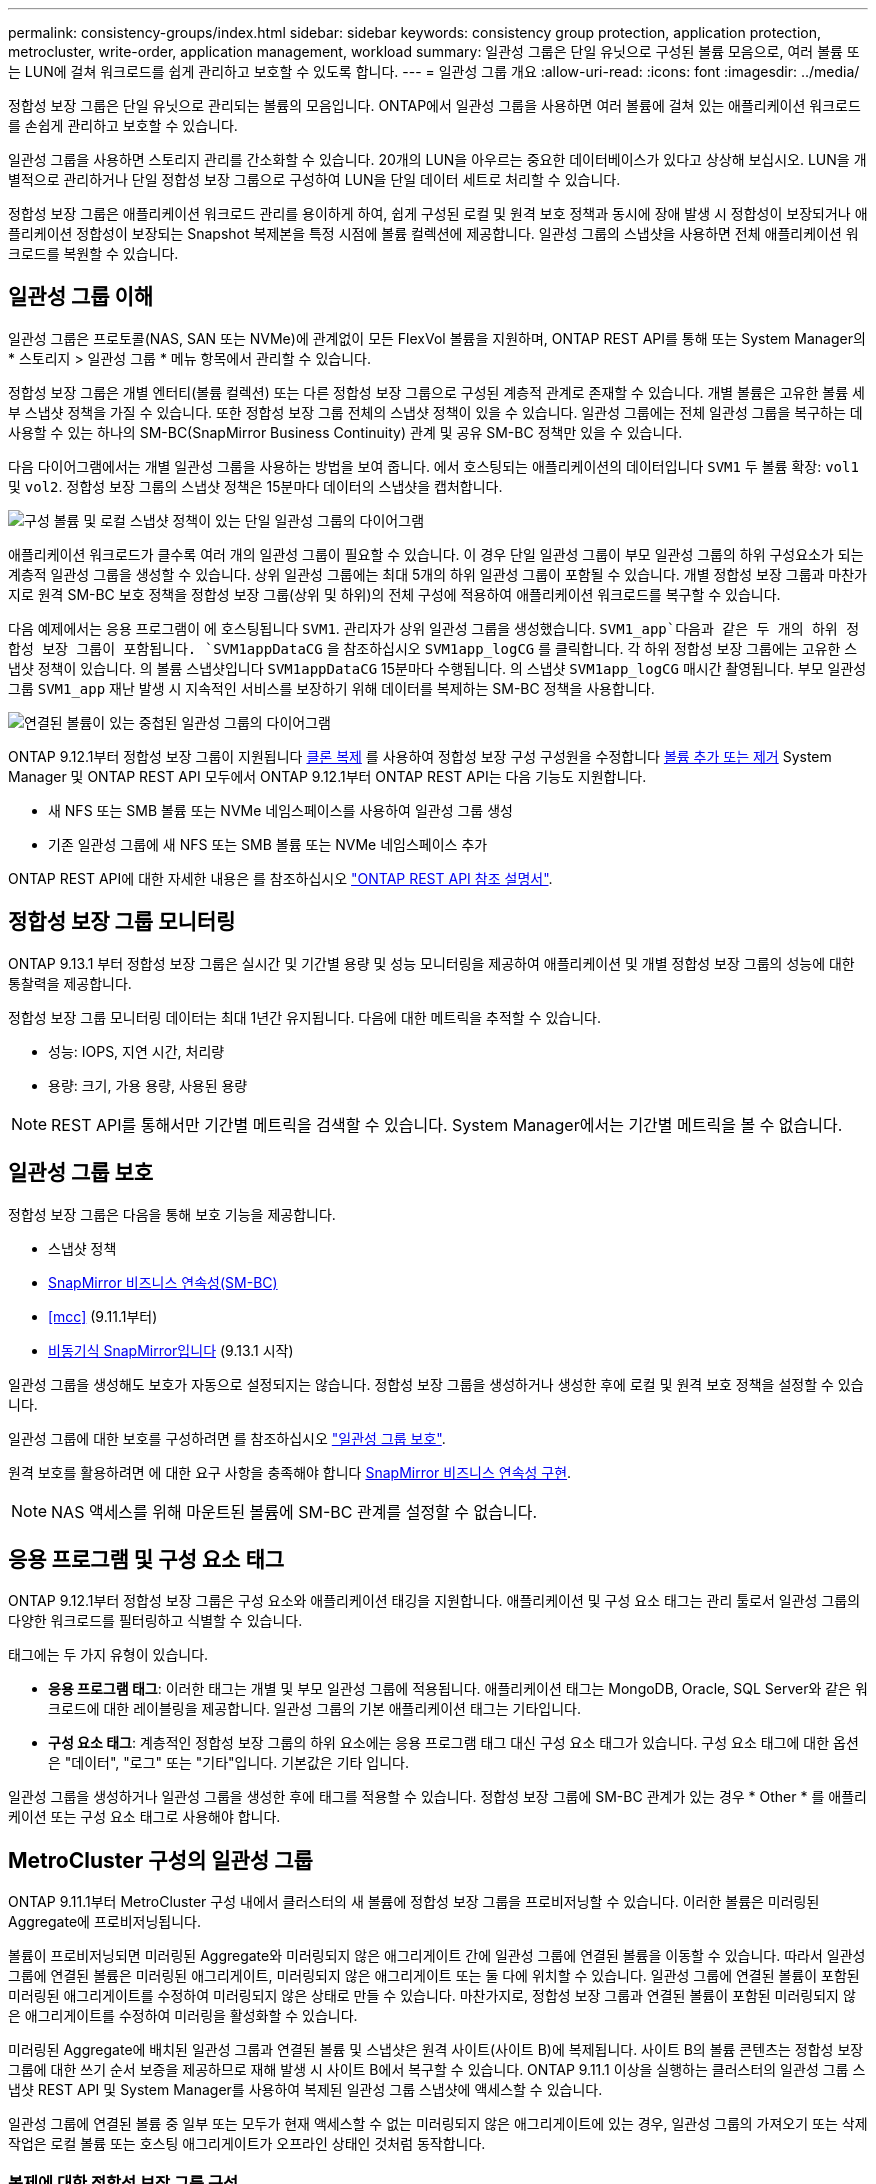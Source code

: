 ---
permalink: consistency-groups/index.html 
sidebar: sidebar 
keywords: consistency group protection, application protection, metrocluster, write-order, application management, workload 
summary: 일관성 그룹은 단일 유닛으로 구성된 볼륨 모음으로, 여러 볼륨 또는 LUN에 걸쳐 워크로드를 쉽게 관리하고 보호할 수 있도록 합니다. 
---
= 일관성 그룹 개요
:allow-uri-read: 
:icons: font
:imagesdir: ../media/


[role="lead"]
정합성 보장 그룹은 단일 유닛으로 관리되는 볼륨의 모음입니다. ONTAP에서 일관성 그룹을 사용하면 여러 볼륨에 걸쳐 있는 애플리케이션 워크로드를 손쉽게 관리하고 보호할 수 있습니다.

일관성 그룹을 사용하면 스토리지 관리를 간소화할 수 있습니다. 20개의 LUN을 아우르는 중요한 데이터베이스가 있다고 상상해 보십시오. LUN을 개별적으로 관리하거나 단일 정합성 보장 그룹으로 구성하여 LUN을 단일 데이터 세트로 처리할 수 있습니다.

정합성 보장 그룹은 애플리케이션 워크로드 관리를 용이하게 하여, 쉽게 구성된 로컬 및 원격 보호 정책과 동시에 장애 발생 시 정합성이 보장되거나 애플리케이션 정합성이 보장되는 Snapshot 복제본을 특정 시점에 볼륨 컬렉션에 제공합니다. 일관성 그룹의 스냅샷을 사용하면 전체 애플리케이션 워크로드를 복원할 수 있습니다.



== 일관성 그룹 이해

일관성 그룹은 프로토콜(NAS, SAN 또는 NVMe)에 관계없이 모든 FlexVol 볼륨을 지원하며, ONTAP REST API를 통해 또는 System Manager의 * 스토리지 > 일관성 그룹 * 메뉴 항목에서 관리할 수 있습니다.

정합성 보장 그룹은 개별 엔터티(볼륨 컬렉션) 또는 다른 정합성 보장 그룹으로 구성된 계층적 관계로 존재할 수 있습니다. 개별 볼륨은 고유한 볼륨 세부 스냅샷 정책을 가질 수 있습니다. 또한 정합성 보장 그룹 전체의 스냅샷 정책이 있을 수 있습니다. 일관성 그룹에는 전체 일관성 그룹을 복구하는 데 사용할 수 있는 하나의 SM-BC(SnapMirror Business Continuity) 관계 및 공유 SM-BC 정책만 있을 수 있습니다.

다음 다이어그램에서는 개별 일관성 그룹을 사용하는 방법을 보여 줍니다. 에서 호스팅되는 애플리케이션의 데이터입니다 `SVM1` 두 볼륨 확장: `vol1` 및 `vol2`. 정합성 보장 그룹의 스냅샷 정책은 15분마다 데이터의 스냅샷을 캡처합니다.

image:../media/consistency-group-single-diagram.gif["구성 볼륨 및 로컬 스냅샷 정책이 있는 단일 일관성 그룹의 다이어그램"]

애플리케이션 워크로드가 클수록 여러 개의 일관성 그룹이 필요할 수 있습니다. 이 경우 단일 일관성 그룹이 부모 일관성 그룹의 하위 구성요소가 되는 계층적 일관성 그룹을 생성할 수 있습니다. 상위 일관성 그룹에는 최대 5개의 하위 일관성 그룹이 포함될 수 있습니다. 개별 정합성 보장 그룹과 마찬가지로 원격 SM-BC 보호 정책을 정합성 보장 그룹(상위 및 하위)의 전체 구성에 적용하여 애플리케이션 워크로드를 복구할 수 있습니다.

다음 예제에서는 응용 프로그램이 에 호스팅됩니다 `SVM1`. 관리자가 상위 일관성 그룹을 생성했습니다. `SVM1_app`다음과 같은 두 개의 하위 정합성 보장 그룹이 포함됩니다. `SVM1appDataCG` 을 참조하십시오 `SVM1app_logCG` 를 클릭합니다. 각 하위 정합성 보장 그룹에는 고유한 스냅샷 정책이 있습니다. 의 볼륨 스냅샷입니다 `SVM1appDataCG` 15분마다 수행됩니다. 의 스냅샷 `SVM1app_logCG` 매시간 촬영됩니다. 부모 일관성 그룹 `SVM1_app` 재난 발생 시 지속적인 서비스를 보장하기 위해 데이터를 복제하는 SM-BC 정책을 사용합니다.

image:../media/consistency-group-nested-diagram.gif["연결된 볼륨이 있는 중첩된 일관성 그룹의 다이어그램"]

ONTAP 9.12.1부터 정합성 보장 그룹이 지원됩니다 xref:clone-task.html[클론 복제] 를 사용하여 정합성 보장 구성 구성원을 수정합니다 xref:modify-task.html[볼륨 추가 또는 제거] System Manager 및 ONTAP REST API 모두에서 ONTAP 9.12.1부터 ONTAP REST API는 다음 기능도 지원합니다.

* 새 NFS 또는 SMB 볼륨 또는 NVMe 네임스페이스를 사용하여 일관성 그룹 생성
* 기존 일관성 그룹에 새 NFS 또는 SMB 볼륨 또는 NVMe 네임스페이스 추가


ONTAP REST API에 대한 자세한 내용은 를 참조하십시오 https://docs.netapp.com/us-en/ontap-automation/reference/api_reference.html#access-a-copy-of-the-ontap-rest-api-reference-documentation["ONTAP REST API 참조 설명서"].



== 정합성 보장 그룹 모니터링

ONTAP 9.13.1 부터 정합성 보장 그룹은 실시간 및 기간별 용량 및 성능 모니터링을 제공하여 애플리케이션 및 개별 정합성 보장 그룹의 성능에 대한 통찰력을 제공합니다.

정합성 보장 그룹 모니터링 데이터는 최대 1년간 유지됩니다. 다음에 대한 메트릭을 추적할 수 있습니다.

* 성능: IOPS, 지연 시간, 처리량
* 용량: 크기, 가용 용량, 사용된 용량



NOTE: REST API를 통해서만 기간별 메트릭을 검색할 수 있습니다. System Manager에서는 기간별 메트릭을 볼 수 없습니다.



== 일관성 그룹 보호

정합성 보장 그룹은 다음을 통해 보호 기능을 제공합니다.

* 스냅샷 정책
* xref:../smbc/index.html[SnapMirror 비즈니스 연속성(SM-BC)]
* <<mcc>> (9.11.1부터)
* xref:../data-protection/snapmirror-disaster-recovery-concept.html[비동기식 SnapMirror입니다] (9.13.1 시작)


일관성 그룹을 생성해도 보호가 자동으로 설정되지는 않습니다. 정합성 보장 그룹을 생성하거나 생성한 후에 로컬 및 원격 보호 정책을 설정할 수 있습니다.

일관성 그룹에 대한 보호를 구성하려면 를 참조하십시오 link:protect-task.html["일관성 그룹 보호"].

원격 보호를 활용하려면 에 대한 요구 사항을 충족해야 합니다 xref:../smbc/smbc_plan_prerequisites.html#licensing[SnapMirror 비즈니스 연속성 구현].


NOTE: NAS 액세스를 위해 마운트된 볼륨에 SM-BC 관계를 설정할 수 없습니다.



== 응용 프로그램 및 구성 요소 태그

ONTAP 9.12.1부터 정합성 보장 그룹은 구성 요소와 애플리케이션 태깅을 지원합니다. 애플리케이션 및 구성 요소 태그는 관리 툴로서 일관성 그룹의 다양한 워크로드를 필터링하고 식별할 수 있습니다.

태그에는 두 가지 유형이 있습니다.

* ** 응용 프로그램 태그**: 이러한 태그는 개별 및 부모 일관성 그룹에 적용됩니다. 애플리케이션 태그는 MongoDB, Oracle, SQL Server와 같은 워크로드에 대한 레이블링을 제공합니다. 일관성 그룹의 기본 애플리케이션 태그는 기타입니다.
* ** 구성 요소 태그**: 계층적인 정합성 보장 그룹의 하위 요소에는 응용 프로그램 태그 대신 구성 요소 태그가 있습니다. 구성 요소 태그에 대한 옵션은 "데이터", "로그" 또는 "기타"입니다. 기본값은 기타 입니다.


일관성 그룹을 생성하거나 일관성 그룹을 생성한 후에 태그를 적용할 수 있습니다. 정합성 보장 그룹에 SM-BC 관계가 있는 경우 * Other * 를 애플리케이션 또는 구성 요소 태그로 사용해야 합니다.



== MetroCluster 구성의 일관성 그룹

ONTAP 9.11.1부터 MetroCluster 구성 내에서 클러스터의 새 볼륨에 정합성 보장 그룹을 프로비저닝할 수 있습니다. 이러한 볼륨은 미러링된 Aggregate에 프로비저닝됩니다.

볼륨이 프로비저닝되면 미러링된 Aggregate와 미러링되지 않은 애그리게이트 간에 일관성 그룹에 연결된 볼륨을 이동할 수 있습니다. 따라서 일관성 그룹에 연결된 볼륨은 미러링된 애그리게이트, 미러링되지 않은 애그리게이트 또는 둘 다에 위치할 수 있습니다. 일관성 그룹에 연결된 볼륨이 포함된 미러링된 애그리게이트를 수정하여 미러링되지 않은 상태로 만들 수 있습니다. 마찬가지로, 정합성 보장 그룹과 연결된 볼륨이 포함된 미러링되지 않은 애그리게이트를 수정하여 미러링을 활성화할 수 있습니다.

미러링된 Aggregate에 배치된 일관성 그룹과 연결된 볼륨 및 스냅샷은 원격 사이트(사이트 B)에 복제됩니다. 사이트 B의 볼륨 콘텐츠는 정합성 보장 그룹에 대한 쓰기 순서 보증을 제공하므로 재해 발생 시 사이트 B에서 복구할 수 있습니다. ONTAP 9.11.1 이상을 실행하는 클러스터의 일관성 그룹 스냅샷 REST API 및 System Manager를 사용하여 복제된 일관성 그룹 스냅샷에 액세스할 수 있습니다.

일관성 그룹에 연결된 볼륨 중 일부 또는 모두가 현재 액세스할 수 없는 미러링되지 않은 애그리게이트에 있는 경우, 일관성 그룹의 가져오기 또는 삭제 작업은 로컬 볼륨 또는 호스팅 애그리게이트가 오프라인 상태인 것처럼 동작합니다.



=== 복제에 대한 정합성 보장 그룹 구성

사이트 B에서 ONTAP 9.10.1 이하 버전을 실행하는 경우 미러링된 Aggregate에 있는 일관성 그룹과 연결된 볼륨만 사이트 B에 복제됩니다 정합성 보장 그룹 구성은 두 사이트가 모두 ONTAP 9.11.1 이상을 실행하는 경우 사이트 B에만 복제됩니다. 사이트 B를 ONTAP 9.11.1로 업그레이드한 후 사이트 A의 정합성 보장 그룹에 대한 모든 관련 볼륨이 미러링된 Aggregate에 배치된 데이터가 사이트 B에 복제됩니다


NOTE: 최적의 스토리지 성능과 가용성을 위해 미러링된 애그리게이트에 대해 최소 20%의 여유 공간을 유지하는 것이 좋습니다. 미러링되지 않은 애그리게이트의 권장사항은 10%이지만, 파일 시스템이 증분 변경을 흡수하기 위해 추가 10%의 공간을 사용할 수 있습니다. 증분식으로 변경하면 ONTAP의 COW Snapshot 기반 아키텍처로 인해 미러링된 애그리게이트의 공간 활용률이 증가합니다. 이러한 모범 사례를 준수하지 않을 경우 성능에 부정적인 영향을 미칠 수 있습니다.



== 업그레이드 고려 사항

ONTAP 9.8 및 9.9.1에서 SM-BC로 생성된 정합성 보장 그룹은 ONTAP 9.10.1 이상으로 업그레이드할 때 System Manager의 * 스토리지 > 정합성 보장 그룹 * 또는 ONTAP REST API에서 자동으로 업그레이드되어 관리가 가능합니다. ONTAP 9.8 또는 9.9.1에서 업그레이드하는 방법에 대한 자세한 내용은 을 참조하십시오 link:../smbc/smbc_admin_upgrade_and_revert_considerations.html["SM-BC 업그레이드 및 되돌리기 고려 사항"].

REST API에서 생성된 정합성 보장 그룹 스냅샷은 System Manager의 정합성 보장 그룹 인터페이스와 정합성 보장 그룹 REST API 엔드포인트를 통해 관리할 수 있습니다.


NOTE: ONTAPI 명령으로 생성된 스냅샷입니다 `cg-start` 및 `cg-commit` 에서는 일관성 그룹 스냅샷으로 인식되지 않으므로 ONTAP REST API의 일관성 그룹 인터페이스 또는 일관성 그룹 엔드포인트를 통해 관리할 수 없습니다.



== 릴리즈별 지원 기능

[cols="3,1,1,1,1"]
|===
|  | ONTAP 9.13.1 | ONTAP 9.12.1 | ONTAP 9.11.1 | ONTAP 9.10.1 


| 계층적 일관성 그룹 | X | X | X | X 


| 로컬 스냅샷 보호 | X | X | X | X 


| SnapMirror 비즈니스 연속성 | X | X | X | X 


| MetroCluster 지원 | X | X | X |  


| 2단계 커밋(REST API만 해당) | X | X | X |  


| 응용 프로그램 및 구성 요소 태그 | X | X |  |  


| 클론 정합성 보장 그룹 | X | X |  |  


| 볼륨 추가 및 제거 | X | X |  |  


| 새 NAS 볼륨으로 CG를 생성합니다 | X | REST API만 해당 |  |  


| 새로운 NVMe 네임스페이스를 사용하여 CG를 생성합니다 | X | REST API만 해당 |  |  


| 하위 일관성 그룹 간에 볼륨을 이동합니다 | X |  |  |  


| 정합성 보장 그룹 지오메트리를 수정합니다 | X |  |  |  


| 모니터링 | X |  |  |  


| 비동기식 SnapMirror(단일 정합성 보장 그룹만 해당) | X |  |  |  
|===


== 일관성 그룹에 대해 자세히 알아보십시오

video::j0jfXDcdyzE[youtube,width=848,height=480]
.추가 정보
* link:https://docs.netapp.com/us-en/ontap-automation/["ONTAP 자동화 문서"^]
* xref:../smbc/index.html[SnapMirror 비즈니스 연속성]
* xref:../data-protection/snapmirror-disaster-recovery-concept.html[비동기식 SnapMirror 재해 복구 기본 사항]
* link:https://docs.netapp.com/us-en/ontap-metrocluster/["MetroCluster 설명서"]

